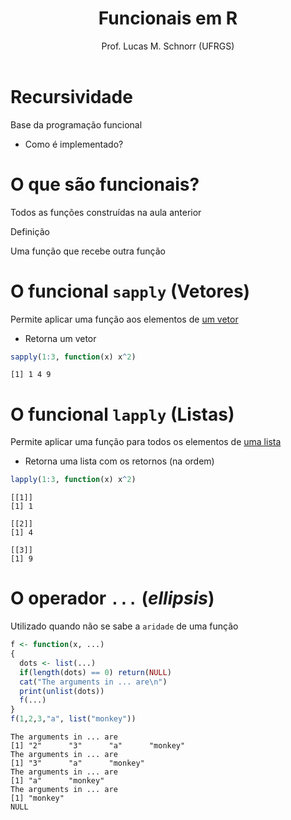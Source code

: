 # -*- coding: utf-8 -*-
# -*- mode: org -*-
#+startup: beamer overview indent
#+LANGUAGE: pt-br
#+TAGS: noexport(n)
#+EXPORT_EXCLUDE_TAGS: noexport
#+EXPORT_SELECT_TAGS: export

#+Title: Funcionais em R
#+Author: Prof. Lucas M. Schnorr (UFRGS)
#+Date: \copyleft

#+LaTeX_CLASS: beamer
#+LaTeX_CLASS_OPTIONS: [xcolor=dvipsnames]
#+OPTIONS:   H:1 num:t toc:nil \n:nil @:t ::t |:t ^:t -:t f:t *:t <:t
#+LATEX_HEADER: \input{../org-babel.tex}

* Recursividade

Base da programação funcional
- Como é implementado?

* O que são funcionais?

Todos as funções construídas na aula anterior

#+latex: \vfill

#+BEGIN_CENTER
Definição

Uma função que recebe outra função
#+END_CENTER

* O funcional =sapply= (Vetores)

Permite aplicar uma função aos elementos de _um vetor_
- Retorna um vetor

#+begin_src R :results output :session :exports both
sapply(1:3, function(x) x^2)
#+end_src

#+RESULTS:
: [1] 1 4 9

* O funcional =lapply= (Listas)

Permite aplicar uma função para todos os elementos de _uma lista_
- Retorna uma lista com os retornos (na ordem)

#+begin_src R :results output :session :exports both
lapply(1:3, function(x) x^2)
#+end_src

#+RESULTS:
: [[1]]
: [1] 1
: 
: [[2]]
: [1] 4
: 
: [[3]]
: [1] 9

* O operador =...= (/ellipsis/)

Utilizado quando não se sabe a =aridade= de uma função

#+begin_src R :results output :session :exports both
f <- function(x, ...)
{
  dots <- list(...)
  if(length(dots) == 0) return(NULL) 
  cat("The arguments in ... are\n")
  print(unlist(dots))
  f(...)
}
f(1,2,3,"a", list("monkey"))
#+end_src

#+RESULTS:
: The arguments in ... are
: [1] "2"      "3"      "a"      "monkey"
: The arguments in ... are
: [1] "3"      "a"      "monkey"
: The arguments in ... are
: [1] "a"      "monkey"
: The arguments in ... are
: [1] "monkey"
: NULL
